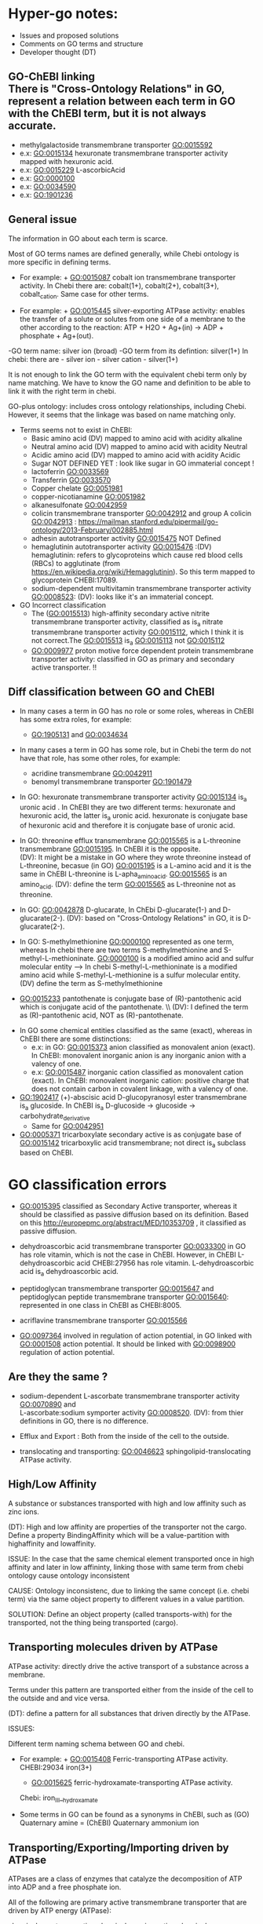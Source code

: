 * Hyper-go notes: 
     * Issues and proposed solutions 
     * Comments on GO terms and structure 
     * Developer thought (DT)


** GO-ChEBI linking \\
  There is "Cross-Ontology Relations" in GO, represent a relation between each term in GO with the ChEBI term, but it is not always accurate.
   + methylgalactoside transmembrane transporter GO:0015592
   + e.x: GO:0015134 hexuronate transmembrane transporter activity  mapped with hexuronic acid.
   + e.x: GO:0015229 L-ascorbicAcid
   + e.x: GO:0000100
   + e.x: GO:0034590
   + e.x: GO:1901236


 
** General issue

The information in GO about each term is scarce. 

Most of GO terms names are defined generally, while Chebi ontology is more specific in defining terms. 

 * For example: + GO:0015087  cobalt ion transmembrane transporter activity. In Chebi there are: cobalt(1+), cobalt(2+), cobalt(3+), cobalt_cation. Same case for other terms.
 
 * For example: + GO:0015445  silver-exporting ATPase activity: enables the transfer of a solute or solutes from one side of a membrane to the other according to the reaction: ATP + H2O + Ag+(in) -> ADP + phosphate + Ag+(out). 
   
-GO term name: silver ion (broad)
-GO term from its defintion: silver(1+)
In chebi: there are  - silver ion  - silver cation - silver(1+)

It is not enough to link the GO term with the equivalent chebi term only by name matching. We have to know the GO name and definition to be able to link it with the right term in chebi. 

GO-plus ontology: includes cross ontology relationships, including Chebi. However, it seems that the linkage was based on name matching only.

 * Terms seems not to exist in ChEBI:
   + Basic amino acid	(DV) mapped to amino acid with acidity alkaline
   + Neutral amino acid	(DV) mapped to amino acid with acidity Neutral
   + Acidic amino acid	(DV) mapped to amino acid with acidity Acidic
   + Sugar               NOT DEFINED YET : look like sugar in GO immaterial concept !
   + lactoferrin    GO:0033569
   + Transferrin    GO:0033570
   + Copper chelate GO:0051981
   + copper-nicotianamine GO:0051982
   + alkanesulfonate GO:0042959
   + colicin transmembrane transporter GO:0042912  and group A colicin GO:0042913 : https://mailman.stanford.edu/pipermail/go-ontology/2013-February/002885.html
   + adhesin autotransporter activity GO:0015475  NOT Defined
   + hemaglutinin autotransporter activity GO:0015476 :(DV) hemaglutinin: refers to glycoproteins which cause red blood cells (RBCs) to agglutinate (from https://en.wikipedia.org/wiki/Hemagglutinin). So this term mapped to  glycoprotein CHEBI:17089.
   + sodium-dependent multivitamin transmembrane transporter activity GO:0008523: (DV): looks like it's an immaterial concept.
   
 * GO Incorrect classification
   + The (GO:0015513) high-affinity secondary active nitrite transmembrane transporter activity, classified as is_a nitrate transmembrane transporter activity GO:0015112, which I think it is not correct.The GO:0015513 is_a  GO:0015113 not GO:0015112
   +  GO:0009977 proton motive force dependent protein transmembrane transporter activity: classified in GO as primary and secondary active transporter. !!

** Diff classification between GO and ChEBI

  * In many cases a term in GO has no role or some roles, whereas in ChEBI has some extra roles, for example:
     +  GO:1905131 and GO:0034634
  * In many cases a term in GO has some role, but in Chebi the term do not have that role, has some other roles, for example:
     +  acridine transmembrane GO:0042911
     + benomyl transmembrane transporter GO:1901479
     
 
  
  * In GO: hexuronate transmembrane transporter activity GO:0015134 is_a uronic acid . In ChEBI they are two different terms: hexuronate and hexuronic acid, the latter is_a  uronic acid. hexuronate is conjugate base of hexuronic acid and therefore it is conjugate base of uronic acid.
  
  * In GO: threonine efflux transmembrane GO:0015565 is a L-threonine transmembrane GO:0015195. In ChEBI it is the opposite. \\
   (DV): It might be a mistake in GO where they wrote threonine instead of L-threonine, becasue (in GO) GO:0015195 is a L-amino acid and it is the same in ChEBI L-threonine is L-apha_amino_acid. GO:0015565 is an amino_acid. 
   (DV): define the term GO:0015565 as L-threonine not as threonine.

  * In GO: GO:0042878 D-glucarate, In ChEbi D-glucarate(1-) and D-glucarate(2-). (DV): based on "Cross-Ontology Relations" in GO,  it is D-glucarate(2-).
  
  * In GO: S-methylmethionine GO:0000100 represented as one term, whereas In chebi there are two terms S-methylmethionine and S-methyl-L-methioninate. GO:0000100 is a modified amino acid and sulfur molecular entity --> In chebi S-methyl-L-methioninate is a modified amino acid while S-methyl-L-methionine is a sulfur molecular entity. (DV) define the term as S-methylmethionine
 
  * GO:0015233 pantothenate is conjugate base of (R)-pantothenic acid which is conjugate acid of the pantothenate. \\ (DV): I defined the term as (R)-pantothenic acid, NOT as (R)-pantothenate.
  
   * Long-chain fatty acid (GO:0005324) is NOT subclass of Fatty acid, whereas in ChEBI Long-chain fatty acid is a subclass of Fatty acid. (DT) ChEBI classification looks more accurate.

 * In GO some chemical entities classified as the same (exact), whereas in ChEBI there are some distinctions:
     + e.x: in GO: GO:0015373 anion classified as monovalent anion (exact). In ChEBI: monovalent inorganic anion is any inorganic anion with a valency of one.
     + e.x: GO:0015487 inorganic cation classified as monovalent cation (exact). In ChEBI: monovalent inorganic cation:  positive charge that does not contain carbon in covalent linkage, with a valency of one.

 * GO:1902417 (+)-abscisic acid D-glucopyranosyl ester transmembrane  is_a glucoside. In ChEBI is_a D-glucoside -> glucoside -> carbohydrate_derivative
   + Same for GO:0042951

 * GO:0005371 tricarboxylate secondary active is as conjugate base of GO:0015142 tricarboxylic acid transmembrane; not direct is_a subclass based on ChEBI.


* GO classification errors
   + GO:0015395 classified as Secondary Active transporter, whereas it should be classified as passive diffusion based on its definition. Based on this http://europepmc.org/abstract/MED/10353709 , it classified as passive diffusion.
   
 * dehydroascorbic acid transmembrane transporter GO:0033300 in GO has role vitamin, which is not the case in ChEBI. However, in ChEBI  L-dehydroascorbic acid CHEBI:27956 has role vitamin. L-dehydroascorbic acid is_a dehydroascorbic acid.
 
 * peptidoglycan transmembrane transporter GO:0015647 and peptidoglycan peptide transmembrane transporter GO:0015640: represented in one class in ChEBI as CHEBI:8005.
 
 * acriflavine transmembrane transporter GO:0015566
 
 * GO:0097364  involved in regulation of action potential, in GO linked with GO:0001508 action potential. It should be linked with GO:0098900 regulation of action potential.


** Are they the same ?
    + sodium-dependent L-ascorbate transmembrane transporter activity  GO:0070890   and \\ 
      L-ascorbate:sodium symporter activity  GO:0008520. (DV): from thier definitions in GO, there is no difference.
   
    + Efflux and Export : Both from the inside of the cell to the outside.
    
    + translocating and transporting: GO:0046623 sphingolipid-translocating ATPase activity. 


** High/Low Affinity
A substance or substances transported with high and low affinity such as zinc ions.

(DT): High and low affinity are properties of the transporter not the cargo.
      Define a property BindingAffinity which will be a value-partition with highaffinity and lowaffinity.

ISSUE: In the case that the same chemical element transported once in high affinity and later in low affininty, linking those with same term from chebi ontology cause ontology inconsistent

CAUSE: Ontology inconsistenc, due to linking the same concept (i.e. chebi term) via the same object property to different values in a value partition.

SOLUTION: Define an object property (called transports-with) for the transported, not the thing being transported (cargo).

** Transporting molecules driven by ATPase

ATPase activity: directly drive the active transport of a substance across a membrane. 

Terms under this pattern are transported either from the inside of the cell to the outside and and vice versa.

(DT): define a pattern for all substances that driven directly by the ATPase.

ISSUES:

Different term naming schema between GO and chebi. 
 * For example:  + GO:0015408   Ferric-transporting ATPase activity. 
		 CHEBI:29034  iron(3+)
		 + GO:0015625    ferric-hydroxamate-transporting ATPase activity.  
		 Chebi:  iron_III__hydroxamate

 * َSome terms in GO can be found as a synonyms in ChEBI, such as  (GO) Quaternary amine = (ChEBI) Quaternary ammonium ion

** Transporting/Exporting/Importing driven by ATPase

ATPases are a class of enzymes that catalyze the decomposition of ATP into ADP and a free phosphate ion. 

All of the following are primary active transmembrane transporter that are driven by ATP energy (ATPase):

chemical_entity-transporting
chemical_entity-importing
chemical_entity-exporting

** Active transport

Active transport: moves material from area of low concentration to area of higher concentration, and therefore referred to as moving the material "against the concentration gradient"

Most of GO terms do not specify what is the source of energy: 
 + active borate transmembrane transporter activity GO:0046715 is an active but does not tell by which molecule is driven by. (According to this: Park, M., Li, Q., Shcheynikov, N., Zeng, W. and Muallem, S., 2004. NaBC1 is a ubiquitous electrogenic Na+-coupled borate transporter essential for cellular boron homeostasis and cell growth and proliferation. Molecular cell, 16(3), pp.331-341.) It is sodium ion Na+

However, these clearly specified the energy source as proton:
 + zinc efflux active transmembrane transporter activity GO:0015341 : from the term definition its driven by proton motive force.
 + GO:0009977
 + GO:0005427
 + GO:0022897

** Primary Active transmembrane transporter

Primary active transport is catalysis of the transport of a solute across a membrane.

In primary active transport, the energy is derived directly from the breakdown of ATP into ADP and a Phosphate group (it hydrolyses it), called ATPase.

Example: 
	1.To pump the sodium ion out of the cell against its concentration gradient (sodium ions already have a high concentration outside the cell).
	2.Use ATP
	3.Breaks ATP into ADP and a Phosphate group (it hydrolyses it), called ATPase
	4.Uses that energy (ATPase) to pump the sodium ion out of the cell and potassium into the cell
	5.The pumped-out sodium form a potential energy which can later be used to power a SECONDARY Active transport. 

Primary active: (Antiporter)
Both substances (sodium ion and potassium) going against their concentration gradient.

I think: 
 * In GO: the antiporter called -exchanging, that is only with: sodium/proton: potassium-exchanging. 
   However, the different between antiporters in Primary and Secondary active transporter is the substances in the Primary are both going against their concentration gradient.
   
Secondary active (Antiporter)

One substance going with its concentration gradient and the other substance going against its concentration gradient.

 ** Diff between ATP and ATPase 
   +ATP synthase generate more ATP whereas as ATPase breaks apart ATP releasing energy to drive forward reactions that are not very spontaneous (can't happen on their own).

** Secondary Active transmembrane transporter, Antiporter and Symporter 

In Secondary active transport a substance is pumped from a region (outside or inside of the cell) of lower concentration to a region of higher concentration. 
This process requires energy which does not come directly from ATP rather it comes from the energy stored in the substance gradient which was created using ATP. 

ISSUES:
	* From the definition of the Secondary Active in GO, does not specify which substance has lower concentration and high concentration (which one is the cargo and which is th energy).
	Example from GO: nucleoside transmembrane transporter activity, against a concentration gradient, GO:0011074 
 	
	* In GO: Uniporter Activity (GO:0015292) stated to be a secondary transporter. However it is a Passive transport, particularly facilitated diffusion transport 
	Uniporter is an integral memebrane protein involved in facilitated diffusion
	Uniporters rely on passive transport, as they do not directly require cellular energy to function.

According to this: http://www.physiologyweb.com/lecture_notes/membrane_transport/secondary_active_transport.html
    
   * Transporter protein couples the movement of an ion (typically Na+ or H+) down its electrochemical gradient to the uphill movement of another molecule 
     or ion against a concentration/electrochemical gradient.
   * Sodium serves as the driving ion in many (but not all) secondary active transporters located in the plasma membrane of various cells.

Antiporter and Symporter
  * Sodium is the driving ion for many Symporter and antiporter. Not sure this is the case in GO .!!!

  * Usually two solutes
  * But there is symporter with more than two solutes : GO:0008511 sodium:potassium:chloride symporter activity

** Passive transporter

  * "Passive diffusion moves materials from an area of higher concentration to an area of lower concentration, it is described as moving solutes "down the concentration gradient"
  * For molecules to transport in passive form:
      + Small and does not have a charge, for example carbon dioxide, molecular oxygen and water

** Channel activity
  
  * Allow passage of solutes through a transmembrane aqueous Pore or Channel.
  * Channel opens in response to a specific stimulus such as: 
      + voltage, ligand, specific ion, specific biologicalprocess and specific molecule.
  * Gap junctions: are channels between adjacent cells (cell-to-cell only) that allow for the transport of ions, nutrients, and other molecules.
  * Gap junctions: directly connect the cytoplasm of two cells which allow molecules to pass through regulated gate between cells
  
  
  * calcium activated cation channel activity
  * calcium-activated potassium channel activity GO:0015269:  
   + Ca2+-activated K+ channels are a diverse group of channels that are activated by an increase in intracellular Ca2+ concentration.
   + Source: http://www.ebi.ac.uk/interpro/entry/IPR003930   and  http://europepmc.org/abstract/MED/9687354
  
  *Voltage-gated channels: response to changes in the electric potential difference in the voltage difference between the two sides of the membrane. I think it means, response to electtrical stimulus GO:0051602.


** What is Membrane Potential (Em)?
  * It is the charge across the memebrane.
 * What is the Cell Resting Potential ?
  + The voltage difference between intracellular space and the extracellular space when a neuron is in non activated state (resting state).
  + The resting membrane potential of neuron ranges between negative 50 and negative 80 millivolts (mV).
  + The resting potential is the electrical charge that the cell has when it is resting and not stimulated by any open ion channels.
  + The cell is in its resting state the channels are closed,but still leaky and ions move in and out of the cell.
  + The electrical charge inside the cell is more negative than outside the cell becasue of the high concentration of sodium outside the cell, inside the cell are more potassium ions but also negatively charged proteins.
 
** What is Action Potential?
  + The cell membrane is filled with ion channels that allow ions to enter the cell when stimulated by Action potential.
  + The voltage difference between the inside of the cell and the outside will allow the cell to receive electrical signals known as "Action Potential".
  + The Action Potential is created becasue of the concentration difference of ions between the intracellular space and the extracellular space (there is a higher concentration of sodium ions outside the neuron and high concentration of potassium inside;
the extracellular space is more positive than inside the neuron; this creates voltage difference of -70 mV which created by leaky ions and channels that are more permeable to potassium ions than sodium ions)
  + When the cell membrane stimulated by some action potential it causes sodium Na+ channel to open, letting in positive ions --> this change the electrical enviroment  and make it more positive inside the cell and less positive outside, this is called "Depolarization".
  + Depolarization: make the electrical enviroment more positive inside the cell
  + Repolarization: the intracellular space became negative again.
  + Hyper-polarization: too negative in the intracellular space when the cell pumped out too many ions (more negative than resting potential), this is corrected by leaky ion channels and sodium potassium pump to reach the minus 70 mV, the resting state.

** What is Donnan Equilibrium(Eion)?
  * It is the membrane potential at which the movement into the cell EQUALS the movement out of the cell.
  * For example: The Donnan Equilibrium for Sodium NA+ (Ena) is 58mV, if the Membrane Potential is at 58mV NA+ is relaxed.


** What is a Ligand in Cell Biology?
  * Small molecules that transmit signals in between or within cells.
  * Ligands bind to cellular proteins called receptors which send the received signals to other parts of the cell.
  * Tow types: intracellular ligands(bind to receptors inside the cell) and extracellular ligands (bind to receptors outside the cell).
  * In general: ligand is an ion, molecule, or molecular group that binds to another chemical entity to form a larger complex.

** Others
  * GO:0022880 : This differs from primary and secondary active transport in that the solute is modified during transport. 

What is inward rectification (Kir)?
   * allow large positive charge inward direction (into the cell) than in the outward direction (out of the cell).
   * inwardly rectifying K+ channels support the flow of positively charged K+ ions into the cell, pushing the membrane potential back to the resting potential.
   *  inwardly-rectifying potassium channels: have evolved distinct voltage-independent mechanisms for opening and closing, including gating by G proteins, pH and ATP.


** Chemical Role

 * Chemical role in GO:
    1. drug
    2. vitamine
    3. cofactor
    4. coenzyme
    5. xenobiotic
    6. neurotransmitter
    7. Siderophore : classified in more detailed in ChEBI whereas in GO just as role
    
   * There are some terms in GO classified as is_a drug, whereas in ChEbi they are not. For example: 
       + GO:0015141 succinate transmembrane transporter activity is_a a drug in GO, whereas in ChEBI it is not, but it is conjugate base of succinate(1−) which in turn is is conjugate base of succinic acid that has_role drug.
       + GO:0042878 (smae case of above)
       + GO:0015549 has role drug in GO but not in ChEBI 
    
  * GO:0042895 Antibiotic transmembrane transporter, What is the equivalent term in ChEBI ?
     + antimicrobial agent http://purl.obolibrary.org/obo/CHEBI_33281      OR 
     + antimicrobial drug http://purl.obolibrary.org/obo/CHEBI_36043       OR

Agent: antimicrobial agent is NOT a subclass of drug CHEBI:23888 \\
Drug:  antimicrobial drug is a subclass of drug CHEBI:23888 

However: 
   * There are some terms in GO that is_a Antibiotic, but in ChEBI has_role antimicrobial agent
       + e.x: GO:0042897  - GO:0042898 - GO:0015638 - GO:0022885
       
   *  There are some terms in GO that is_a Antibiotic, and in ChEBI has_role both antimicrobial agent and antimicrobial drug
       + e.x: GO:0008493 tetracycline  -  GO:0042896 - GO:0015244 - GO:1901479 - GO:0015547
       + e.x: GO:0015243 has different roles such as: biological and application roles.
       
   * There are some terms in GO that is_a Antibiotic, but in ChEBI has No role Antibiotic
      + e.x: GO:0015499 formate  is conjugate base of formic acid which has_role antibacterial agent
      + e.x: GO:0015552 propionate is conjugate base of propionic acid which has_role antifungal drug that is both antibacterial agent and drug.
      + e.x: GO:0042925  (same above)
     
   * In some cases a term in GO has some role, but in Chebi the term do not have that role. However, the ACID of that term match the GO classification (has the same role in GO or more specific role)
     + In GO propionate transmembrane transporter GO:0015552 has role antibiotic (antibiotic = antimicrobial_drug), Whereas in ChEBI it is not. The GO:0015552 is conjugate base of Propionic Acid which has role antifungal drug that is_a drug, but not antimicrobial_drug. (DV) define the term as Propionic Acid becuase it matches GO classification (has role drug and is_a a short-chain fatty acid (CHEBI:26666)
     + GO:0015306 N-acetylneuraminate (Sialate) In GO has role antibiotic, in ChEBI it is conjugate base of N-acetylneuraminic acid which has role antimicrobial_drug. (DV) define the term as N-acetylneuraminic acid.
     

 * GO:0042910 xenobiotic transmembrane transporter What is the equivalent term in ChEBI ?
   +  xenobiotic http://purl.obolibrary.org/obo/CHEBI_35703
   +  human xenobiotic metabolite CHEBI:76967
   
   + e.x: GO:0015244   has role xenobiotic
   + e.x: GO:0042926  has role human xenobiotic metabolite 
   + e.x: GO:0005368  is_a xenobiotic in GO, but not in ChEBI
   + e.x: GO:0015566  is_a xenobiotic in GO, but not in ChEBI
   + e.x: GO:0042911  is_a xenobiotic in GO, but not in ChEBI

  * xenobiotic transmembrane transporter activity (GO:0042910)  is NOT a drug
  * xenobiotic transmembrane transporter activity (GO:0008559)  has role some drug,   Is this an enzyme EC 3.6.3.44 ?  Catalysing transmembrane movement of substances


 * siderophore transmembrane transporter GO:0015343 What is the equivalent term in ChEBI ?
   +  siderophore (CHEBI:26672) 
   + Fe(III)-complexed hydroxamate siderophore (CHEBI:84688)  
   
   + e.x: GO:0042933  has role siderophore
   + e.x: GO:0042929  is a Fe(III)-complexed hydroxamate siderophore 


